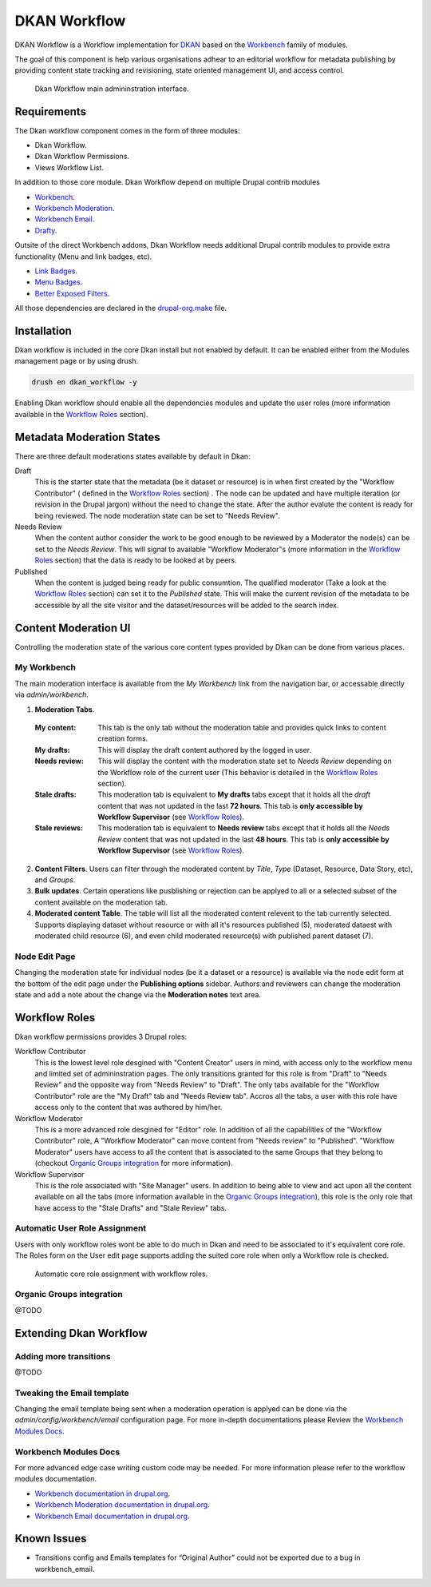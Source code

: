 DKAN Workflow
=============

DKAN Workflow is a Workflow implementation for `DKAN
<https://github.com/NuCivic/dkan>`_ based on the `Workbench
<https://www.drupal.org/project/workbench>`_ family of modules.

The goal of this component is help various organisations adhear to an editorial
workflow for metadata publishing by providing content state tracking and
revisioning, state oriented management UI, and access control.

.. figure:: /images/workflow/dkan_workflow_screenshot.png

  Dkan Workflow main admininstration interface.

Requirements
------------

The Dkan workflow component comes in the form of three modules:

* Dkan Workflow.
* Dkan Workflow Permissions.
* Views Workflow List.

In addition to those core module. Dkan Workflow depend on multiple Drupal
contrib modules

* `Workbench <https://www.drupal.org/project/workbench>`_.
* `Workbench Moderation <https://www.drupal.org/project/workbench_moderation>`_.
* `Workbench Email <https://www.drupal.org/project/workbench_email>`_.
* `Drafty <https://www.drupal.org/project/drafty>`_.

Outsite of the direct Workbench addons, Dkan Workflow needs additional Drupal
contrib modules to provide extra functionality (Menu and link badges, etc).

* `Link Badges <https://www.drupal.org/project/link_badges>`_.
* `Menu Badges <https://www.drupal.org/project/menu_badges>`_.
* `Better Exposed Filters <https://www.drupal.org/project/better_exposed_filters>`_.

All those dependencies are declared in the `drupal-org.make
<https://github.com/NuCivic/dkan/blob/7.x-1.x/drupal-org.make>`_ file.

Installation
------------
Dkan workflow is included in the core Dkan install but not enabled by default.
It can be enabled either from the Modules management page or by using drush.

.. code-block:: bash

   drush en dkan_workflow -y

Enabling Dkan workflow should enable all the dependencies modules and update the
user roles (more information available in the `Workflow Roles`_
section).

Metadata Moderation States
--------------------------

There are three default moderations states available by default in Dkan:

Draft
  This is the starter state that the metadata (be it dataset or
  resource) is in when first created by the "Workflow Contributor" ( defined in
  the `Workflow Roles`_ section) . The node can be updated and have multiple
  iteration (or revision in the Drupal jargon) without the need to change the
  state. After the author evalute the content is ready for being reviewed. The
  node moderation state can be set to "Needs Review".

Needs Review
  When the content author consider the work to be good enough to be reviewed by a
  Moderator the node(s) can be set to the *Needs Review*. This will signal to
  available "Workflow Moderator"s (more information in the `Workflow Roles`_
  section) that the data is ready to be looked at by peers.

Published
  When the content is judged being ready for public consumtion. The qualified
  moderator (Take a look at the `Workflow Roles`_ section) can set it to the
  *Published* state. This will make the current revision of the metadata to be
  accessible by all the site visitor and the dataset/resources will be added to
  the search index.

Content Moderation UI
----------------------------

Controlling the moderation state of the various core content types provided by
Dkan can be done from various places.

My Workbench
++++++++++++++++++++++++++++

The main moderation interface is available from the *My Workbench* link from the
navigation bar, or accessable directly via *admin/workbench*.

.. image:: /images/workflow/dkan_workflow_main_interface.png

1. **Moderation Tabs**.
  :My content:
    This tab is the only tab without the moderation table and provides quick
    links to content creation forms.

  :My drafts:
    This will display the draft content authored by the logged in user.

  :Needs review:
    This will display the content with the moderation state set to *Needs
    Review* depending on the Workflow role of the current user (This behavior is
    detailed in the `Workflow Roles`_ section).

  :Stale drafts:
    This moderation tab is equivalent to **My drafts** tabs except that it holds
    all the *draft* content that was not updated in the last **72 hours**. This
    tab is **only accessible by Workflow Supervisor** (see `Workflow Roles`_).

  :Stale reviews:
    This moderation tab is equivalent to **Needs review** tabs except that it
    holds all the *Needs Review* content that was not updated in the last **48
    hours**. This tab is **only accessible by Workflow Supervisor** (see
    `Workflow Roles`_).

2. **Content Filters**. Users can filter through the moderated content by *Title*,
   *Type* (Dataset, Resource, Data Story, etc), and *Groups*.

3. **Bulk updates**. Certain operations like pusblishing or rejection can be
   applyed to all or a selected subset of the content available on the
   moderation tab.

4. **Moderated content Table**. The table will list all the moderated content
   relevent to the tab currently selected. Supports displaying dataset without
   resource or with all it's resources published (5), moderated dataest with
   moderated child resource (6), and even child moderated resource(s) with
   published parent dataset (7).

Node Edit Page
++++++++++++++++++++++++++++

Changing the moderation state for individual nodes (be it a dataset or a
resource) is available via the node edit form at the bottom of the edit page
under the **Publishing options** sidebar. Authors and reviewers can change the
moderation state and add a note about the change via the **Moderation notes**
text area.

.. image:: /images/workflow/workflow_node_edit.png

Workflow Roles
---------------------------
Dkan workflow permissions provides 3 Drupal roles:

Workflow Contributor
  This is the lowest level role desgined with "Content Creator" users in mind,
  with access only to the workflow menu and limited set of admininstration
  pages. The only transitions granted for this role is from "Draft" to "Needs
  Review" and the opposite way from "Needs Review" to "Draft". The only tabs
  available for the "Workflow Contributor" role are the "My Draft" tab and
  "Needs Review tab". Accros all the tabs, a user with this role have access
  only to the content that was authored by him/her.

Workflow Moderator
  This is a more advanced role desgined for "Editor" role. In addition of all
  the capabilities of the "Workflow Contributor" role, A "Workflow Moderator"
  can move content from "Needs review" to "Published". "Workflow Moderator"
  users have access to all the content that is associated to the same Groups
  that they belong to (checkout `Organic Groups integration`_ for more
  information).

Workflow Supervisor
  This is the role associated with "Site Manager" users. In addition to being
  able to view and act upon all the content available on all the tabs (more
  information available in the `Organic Groups integration`_), this role is the
  only role that have access to the "Stale Drafts" and "Stale Review" tabs.

Automatic User Role Assignment
++++++++++++++++++++++++++++++

Users with only workflow roles wont be able to do much in Dkan and need to be
associated to it's equivalent core role. The Roles form on the User edit page
supports adding the suited core role when only a Workflow role is checked.

.. figure:: /images/workflow/dkan_workflow_autorole.gif
   :scale: 75

   Automatic core role assignment with workflow roles.

Organic Groups integration
++++++++++++++++++++++++++
@TODO

Extending Dkan Workflow
-----------------------

Adding more transitions
+++++++++++++++++++++++
@TODO

Tweaking the Email template
+++++++++++++++++++++++++++
Changing the email template being sent when a moderation operation is applyed
can be done via the *admin/config/workbench/email* configuration page. For more
in-depth documentations please Review the `Workbench Modules Docs`_.

Workbench Modules Docs
++++++++++++++++++++++
For more advanced edge case writing custom code may be needed. For more
information please refer to the workflow modules documentation.

* `Workbench documentation in drupal.org
  <https://www.drupal.org/documentation/modules/workbench>`_.
* `Workbench Moderation documentation in drupal.org
  <https://www.drupal.org/documentation/modules/workbench_moderation>`_.
* `Workbench Email documentation in drupal.org
  <https://www.drupal.org/node/2253081>`_.

Known Issues
------------

* Transitions config and Emails templates for “Original Author” could not be
  exported due to a bug in workbench_email.
